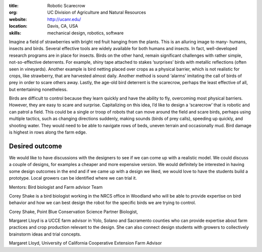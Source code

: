 :title: Robotic Scarecrow
:org: UC Division of Agriculture and Natural Resources
:website: http://ucanr.edu/
:location: Davis, CA, USA
:skills: mechanical design, robotics, software

Imagine a field of strawberries with bright red fruit hanging from the plants.
This is an alluring image to many- humans, insects and birds.  Several
effective tools are widely available for both humans and insects.  In fact,
well-developed research programs are in place for insects.  Birds on the other
hand, remain significant challenges with rather simple, not-so-effective
deterrents. For example, shiny tape attached to stakes ‘surprises’ birds with
metallic reflections (often seen in vineyards).  Another example is bird
netting placed over crops as a physical barrier, which is not realistic for
crops, like strawberry, that are harvested almost daily. Another method is
sound ‘alarms’ imitating the call of birds of prey in order to scare others
away.  Lastly, the age-old bird deterrent is the scarecrow, perhaps the least
effective of all, but entertaining nonetheless.

Birds are difficult to control because they learn quickly and have the ability
to fly, overcoming most physical barriers.  However, they are easy to scare and
surprise.  Capitalizing on this idea, I’d like to design a ‘scarecrow’ that is
robotic and can patrol a field.  This could be a single or troop of robots that
can move around the field and scare birds, perhaps using multiple tactics, such
as changing directions suddenly, making sounds (birds of prey calls), speeding
up quickly, and shooting water.  They would need to be able to navigate rows of
beds, uneven terrain and occasionally mud.  Bird damage is highest in rows
along the farm edge.

Desired outcome
===============

We would like to have discussions with the designers to see if we can come up
with a realistic model.  We could discuss a couple of designs, for examples a
cheaper and more expensive version. We would definitely be interested in having
some design outcomes in the end and if we came up with a design we liked, we
would love to have the students build a prototype.  Local growers can be
identified where we can trial it.

Mentors:  Bird biologist and Farm advisor Team

Corey Shake is a bird biologist working in the NRCS office in Woodland who will
be able to provide expertise on bird behavior and how we can best design the
robot for the specific birds we are trying to control.

Corey Shake, Point Blue Conservation Science Partner Biologist,

Margaret Lloyd is a UCCE farm advisor in Yolo, Solano and Sacramento counties
who can provide expertise about farm practices and crop production relevant to
the design.  She can also connect design students with growers to collectively
brainstorm ideas and trial concepts.

Margaret Lloyd, University of California Cooperative Extension Farm Advisor
